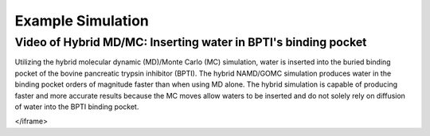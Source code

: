 Example Simulation
===============


Video of Hybrid MD/MC: Inserting water in BPTI's binding pocket 
---------------

Utilizing the hybrid molecular dynamic (MD)/Monte Carlo (MC) simulation, water is inserted into the buried binding pocket of the bovine pancreatic trypsin inhibitor (BPTI). The hybrid NAMD/GOMC simulation produces water in the binding pocket orders of magnitude faster than when using MD alone.  The hybrid simulation is capable of producing faster and more accurate results because the MC moves allow waters to be inserted and do not solely rely on diffusion of water into the BPTI binding pocket.

.. raw:: html 

	<iframe src="_static/Hybrid_MC_MD_BPTI.mp4" width="100%" height="410" style="border:1px solid black;">
</iframe>